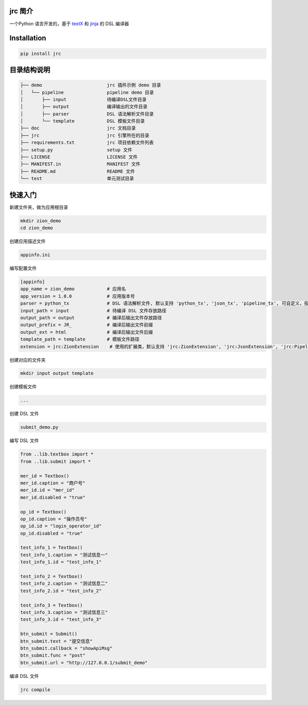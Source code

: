 jrc 简介
=======

一个Python 语言开发的，基于
`textX <https://github.com/igordejanovic/textX>`__ 和
`jinja <https://github.com/pallets/jinja>`__ 的 DSL 编译器

Installation
============

.. code:: python

   pip install jrc


目录结构说明
============

.. code:: 

   ├── demo                        jrc 插件示例 demo 目录
   │   └── pipeline                pipeline demo 目录
   │       ├── input               待编译DSL文件目录
   │       ├── output              编译输出的文件目录
   │       ├── parser              DSL 语法解析文件目录
   │       └── template            DSL 模板文件目录
   ├── doc                         jrc 文档目录
   ├── jrc                         jrc 引擎所在的目录
   ├── requirements.txt            jrc 项目依赖文件列表
   ├── setup.py                    setup 文件
   ├── LICENSE                     LICENSE 文件
   ├── MANIFEST.in                 MANIFEST 文件
   ├── README.md                   README 文件
   └── test                        单元测试目录

快速入门
============

新建文件夹，做为应用根目录

.. code::

    mkdir zion_demo
    cd zion_demo

创建应用描述文件

.. code::

    appinfo.ini

编写配置文件

.. code::

    [appinfo]
    app_name = zion_demo            # 应用名
    app_version = 1.0.0             # 应用版本号
    parser = python_tx              # DSL 语法解析文件, 默认支持 'python_tx', 'json_tx', 'pipeline_tx', 可自定义，指定自己的tx文件路径
    input_path = input              # 待编译 DSL 文件存放路径
    output_path = output            # 编译后输出文件存放路径
    output_prefix = JR_             # 编译后输出文件前缀
    output_ext = html               # 编译后输出文件后缀
    template_path = template        # 模板文件路径
    extension = jrc:ZionExtension    # 使用的扩展类，默认支持 'jrc:ZionExtension', 'jrc:JsonExtension', 'jrc:PipelineExtension', 可自定义，指定自己的扩展类, 格式 {module_name}:{class_name}

创建对应的文件夹

.. code::

    mkdir input output template

创建模板文件

.. code::

    ...

创建 DSL 文件

.. code::

    submit_demo.py

编写 DSL 文件

.. code::

    from ..lib.textbox import *
    from ..lib.submit import *

    mer_id = Textbox()
    mer_id.caption = "商户号"
    mer_id.id = "mer_id"
    mer_id.disabled = "true"

    op_id = Textbox()
    op_id.caption = "操作员号"
    op_id.id = "login_operator_id"
    op_id.disabled = "true"

    test_info_1 = Textbox()
    test_info_1.caption = "测试信息一"
    test_info_1.id = "test_info_1"

    test_info_2 = Textbox()
    test_info_2.caption = "测试信息二"
    test_info_2.id = "test_info_2"

    test_info_3 = Textbox()
    test_info_3.caption = "测试信息三"
    test_info_3.id = "test_info_3"

    btn_submit = Submit()
    btn_submit.text = "提交信息"
    btn_submit.callback = "showApiMsg"
    btn_submit.func = "post"
    btn_submit.url = "http://127.0.0.1/submit_demo"

编译 DSL 文件

.. code::

    jrc compile

